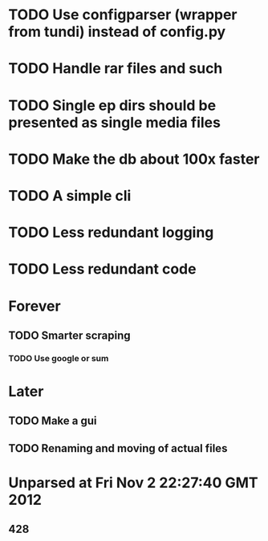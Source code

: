 * TODO Use configparser (wrapper from tundi) instead of config.py
* TODO Handle rar files and such
* TODO Single ep dirs should be presented as single media files
* TODO Make the db about 100x faster
* TODO A simple cli
* TODO Less redundant logging
* TODO Less redundant code


* Forever
** TODO Smarter scraping 
*** TODO Use google or sum

* Later
** TODO Make a gui
** TODO Renaming and moving of actual files 


* Unparsed at Fri Nov  2 22:27:40 GMT 2012
** 428

